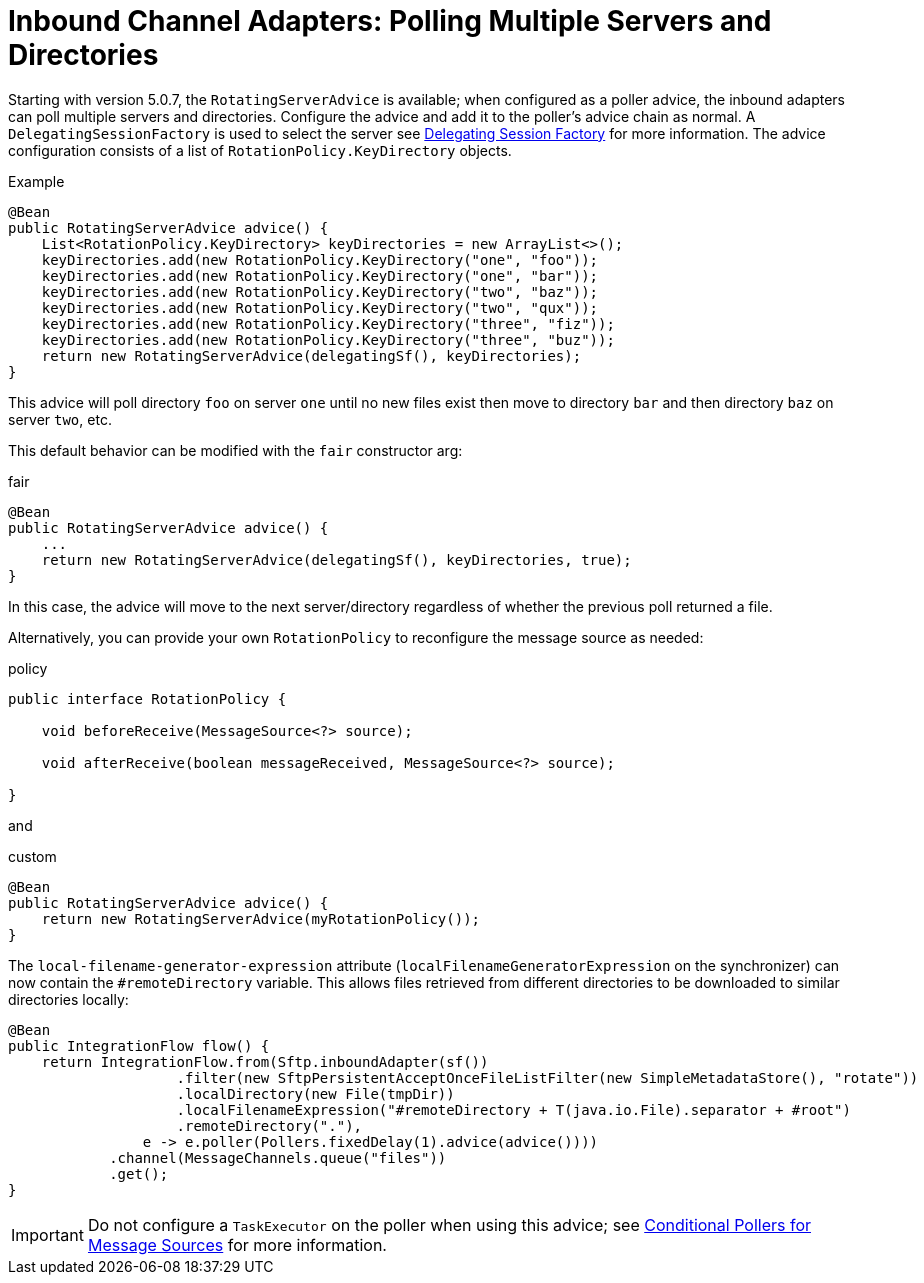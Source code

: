 [[sftp-rotating-server-advice]]
= Inbound Channel Adapters: Polling Multiple Servers and Directories

Starting with version 5.0.7, the `RotatingServerAdvice` is available; when configured as a poller advice, the inbound adapters can poll multiple servers and directories.
Configure the advice and add it to the poller's advice chain as normal.
A `DelegatingSessionFactory` is used to select the server see xref:ftp/dsf.adoc[Delegating Session Factory] for more information.
The advice configuration consists of a list of `RotationPolicy.KeyDirectory` objects.

.Example
[source, java]
----
@Bean
public RotatingServerAdvice advice() {
    List<RotationPolicy.KeyDirectory> keyDirectories = new ArrayList<>();
    keyDirectories.add(new RotationPolicy.KeyDirectory("one", "foo"));
    keyDirectories.add(new RotationPolicy.KeyDirectory("one", "bar"));
    keyDirectories.add(new RotationPolicy.KeyDirectory("two", "baz"));
    keyDirectories.add(new RotationPolicy.KeyDirectory("two", "qux"));
    keyDirectories.add(new RotationPolicy.KeyDirectory("three", "fiz"));
    keyDirectories.add(new RotationPolicy.KeyDirectory("three", "buz"));
    return new RotatingServerAdvice(delegatingSf(), keyDirectories);
}
----

This advice will poll directory `foo` on server `one` until no new files exist then move to directory `bar` and then directory `baz` on server `two`, etc.

This default behavior can be modified with the `fair` constructor arg:

.fair
[source, java]
----
@Bean
public RotatingServerAdvice advice() {
    ...
    return new RotatingServerAdvice(delegatingSf(), keyDirectories, true);
}
----

In this case, the advice will move to the next server/directory regardless of whether the previous poll returned a file.

Alternatively, you can provide your own `RotationPolicy` to reconfigure the message source as needed:

.policy
[source, java]
----
public interface RotationPolicy {

    void beforeReceive(MessageSource<?> source);

    void afterReceive(boolean messageReceived, MessageSource<?> source);

}
----

and

.custom
[source, java]
----
@Bean
public RotatingServerAdvice advice() {
    return new RotatingServerAdvice(myRotationPolicy());
}
----

The `local-filename-generator-expression` attribute (`localFilenameGeneratorExpression` on the synchronizer) can now contain the `#remoteDirectory` variable.
This allows files retrieved from different directories to be downloaded to similar directories locally:

[source, java]
----
@Bean
public IntegrationFlow flow() {
    return IntegrationFlow.from(Sftp.inboundAdapter(sf())
                    .filter(new SftpPersistentAcceptOnceFileListFilter(new SimpleMetadataStore(), "rotate"))
                    .localDirectory(new File(tmpDir))
                    .localFilenameExpression("#remoteDirectory + T(java.io.File).separator + #root")
                    .remoteDirectory("."),
                e -> e.poller(Pollers.fixedDelay(1).advice(advice())))
            .channel(MessageChannels.queue("files"))
            .get();
}
----

IMPORTANT: Do not configure a `TaskExecutor` on the poller when using this advice; see xref:changes-4.1-4.2.adoc#x4.2-conditional-pollers[Conditional Pollers for Message Sources] for more information.

